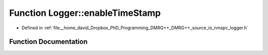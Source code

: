 .. _exhale_function_nmspc__logger_8h_1ac4c5d1383c7ef00641b0dd8d197bb399:

Function Logger::enableTimeStamp
================================

- Defined in :ref:`file__home_david_Dropbox_PhD_Programming_DMRG++_DMRG++_source_io_nmspc_logger.h`


Function Documentation
----------------------


.. doxygenfunction:: Logger::enableTimeStamp(std::shared_ptr<spdlog::logger>&)
